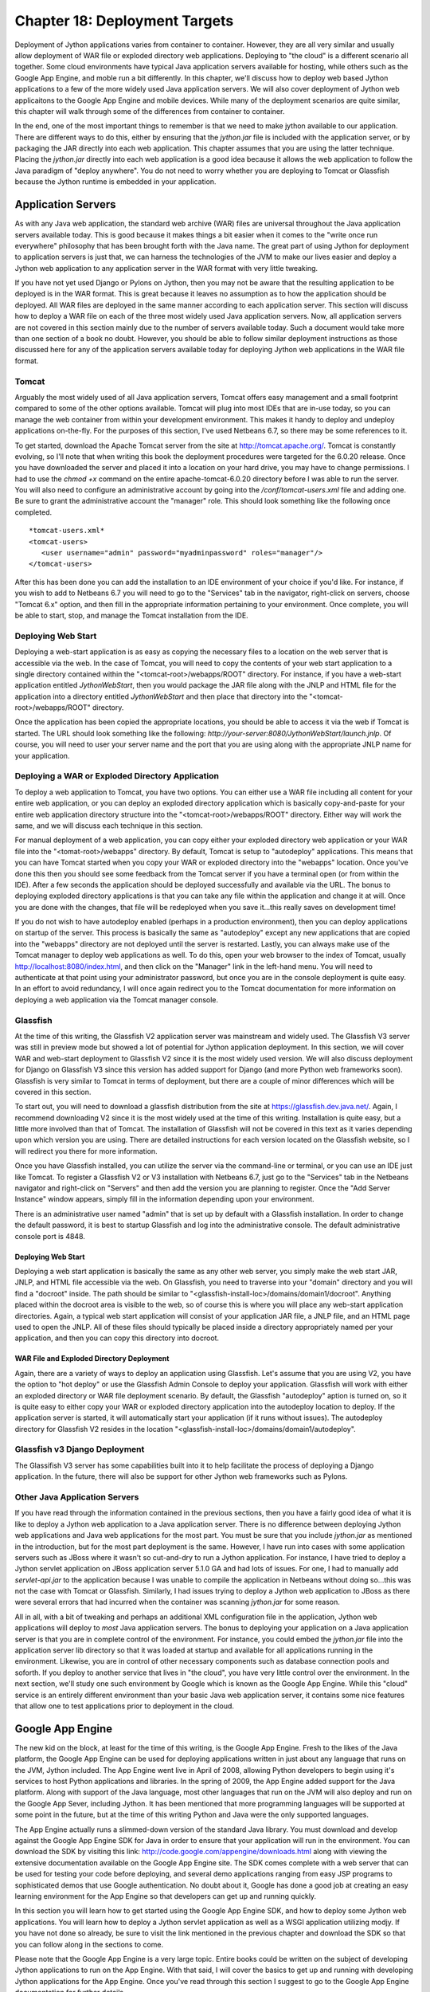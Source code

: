 Chapter 18: Deployment Targets
++++++++++++++++++++++++++++++

Deployment of Jython applications varies from container to container.  However, they are all very similar and usually allow deployment of WAR file or exploded directory web applications.  Deploying to "the cloud" is a different scenario all together.  Some cloud environments have typical Java application servers available for hosting, while others such as the Google App Engine, and moble run a bit differently.  In this chapter, we'll discuss how to deploy web based Jython applications to a few of the more widely used Java application servers.  We will also cover deployment of Jython web applicaitons to the Google App Engine and mobile devices.  While many of the deployment scenarios are quite similar, this chapter will walk through some of the differences from container to container.

In the end, one of the most important things to remember is that we need to make jython available to our application.  There are different ways to do this, either by ensuring that the *jython.jar* file is included with the application server, or by packaging the JAR directly into each web application.  This chapter assumes that you are using the latter technique.  Placing the *jython.jar* directly into each web application is a good idea because it allows the web application to follow the Java paradigm of "deploy anywhere".  You do not need to worry whether you are deploying to Tomcat or Glassfish because the Jython runtime is embedded in your application.


Application Servers
===================

As with any Java web application, the standard web archive (WAR) files are universal throughout the Java application servers available today.  This is good because it makes things a bit easier when it comes to the "write once run everywhere" philosophy that has been brought forth with the Java name.  The great part of using Jython for deployment to application servers is just that, we can harness the technologies of the JVM to make our lives easier and deploy a Jython web application to any application server in the WAR format with very little tweaking.

If you have not yet used Django or Pylons on Jython, then you may not be aware that the resulting application to be deployed is in the WAR format.  This is great because it leaves no assumption as to how the application should be deployed.  All WAR files are deployed in the same manner according to each application server.  This section will discuss how to deploy a WAR file on each of the three most widely used Java application servers.  Now, all application servers are not covered in this section mainly due to the number of servers available today.  Such a document would take more than one section of a book no doubt.  However, you should be able to follow similar deployment instructions as those discussed here for any of the application servers available today for deploying Jython web applications in the WAR file format.

Tomcat
------

Arguably the most widely used of all Java application servers, Tomcat offers easy management and a small footprint compared to some of the other options available.  Tomcat will plug into most IDEs that are in-use today, so you can manage the web container from within your development environment.  This makes it handy to deploy and undeploy applications on-the-fly.  For the purposes of this section, I've used Netbeans 6.7, so there may be some references to it.

To get started, download the Apache Tomcat server from the site at http://tomcat.apache.org/.  Tomcat is constantly evolving, so I'll note that when writing this book the deployment procedures were targeted for the 6.0.20 release.  Once you have downloaded the server and placed it into a location on your hard drive, you may have to change permissions.  I had to use the *chmod +x* command on the entire apache-tomcat-6.0.20 directory before I was able to run the server.  You will also need to configure an administrative account by going into the */conf/tomcat-users.xml* file and adding one.  Be sure to grant the administrative account the "manager" role.  This should look something like the following once completed.
::

    *tomcat-users.xml*
    <tomcat-users>
       <user username="admin" password="myadminpassword" roles="manager"/>
    </tomcat-users>

After this has been done you can add the installation to an IDE environment of your choice if you'd like.  For instance, if you wish to add to Netbeans 6.7 you will need to go to the "Services" tab in the navigator, right-click on servers, choose "Tomcat 6.x" option, and then fill in the appropriate information pertaining to your environment.  Once complete, you will be able to start, stop, and manage the Tomcat installation from the IDE.

Deploying Web Start
-------------------

Deploying a web-start application is as easy as copying the necessary files to a location on the web server that is accessible via the web.  In the case of Tomcat, you will need to copy the contents of your web start application to a single directory contained within the "<tomcat-root>/webapps/ROOT" directory.  For instance, if you have a web-start application entitled *JythonWebStart*, then you would package the JAR file along with the JNLP and HTML file for the application into a directory entitled *JythonWebStart* and then place that directory into the "<tomcat-root>/webapps/ROOT" directory.

Once the application has been copied the appropriate locations, you should be able to access it via the web if Tomcat is started.  The URL should look something like the following: *http://your-server:8080/JythonWebStart/launch.jnlp*.  Of course, you will need to user your server name and the port that you are using along with the appropriate JNLP name for your application.

Deploying a WAR or Exploded Directory Application
-------------------------------------------------

To deploy a web application to Tomcat, you have two options.  You can either use a WAR file including all content for your entire web application, or you can deploy an exploded directory application which is basically copy-and-paste for your entire web application directory structure into the "<tomcat-root>/webapps/ROOT" directory.  Either way will work the same, and we will discuss each technique in this section.

For manual deployment of a web application, you can copy either your exploded directory web application or your WAR file into the "<tomat-root>/webapps" directory.  By default, Tomcat is setup to "autodeploy" applications.  This means that you can have Tomcat started when you copy your WAR or exploded directory into the "webapps" location.  Once you've done this then you should see some feedback from the Tomcat server if you have a terminal open (or from within the IDE).  After a few seconds the application should be deployed successfully and available via the URL.  The bonus to deploying exploded directory applications is that you can take any file within the application and change it at will.  Once you are done with the changes, that file will be redeployed when you save it...this really saves on development time!

If you do not wish to have autodeploy enabled (perhaps in a production environment), then you can deploy applications on startup of the server.  This process is basically the same as "autodeploy" except any new applications that are copied into the "webapps" directory are not deployed until the server is restarted.  Lastly, you can always make use of the Tomcat manager to deploy web applications as well.  To do this, open your web browser to the index of Tomcat, usually http://localhost:8080/index.html, and then click on the "Manager" link in the left-hand menu.  You will need to authenticate at that point using your administrator password, but once you are in the console deployment is quite easy.  In an effort to avoid redundancy, I will once again redirect you to the Tomcat documentation for more information on deploying a web application via the Tomcat manager console.

Glassfish
---------

At the time of this writing, the Glassfish V2 application server was mainstream and widely used.  The Glassfish V3 server was still in preview mode but showed a lot of potential for Jython application deployment.  In this section, we will cover WAR and web-start deployment to Glassfish V2 since it is the most widely used version.  We will also discuss deployment for Django on Glassfish V3 since this version has added support for Django (and more Python web frameworks soon).  Glassfish is very similar to Tomcat in terms of deployment, but there are a couple of minor differences which will be covered in this section.

To start out, you will need to download a glassfish distribution from the site at https://glassfish.dev.java.net/.  Again, I recommend downloading V2 since it is the most widely used at the time of this writing.  Installation is quite easy, but a little more involved than that of Tomcat.  The installation of Glassfish will not be covered in this text as it varies depending upon which version you are using.  There are detailed instructions for each version located on the Glassfish website, so I will redirect you there for more information.

Once you have Glassfish installed, you can utilize the server via the command-line or terminal, or you can use an IDE just like Tomcat.  To register a Glassfish V2 or V3 installation with Netbeans 6.7, just go to the "Services" tab in the Netbeans navigator and right-click on "Servers" and then add the version you are planning to register.  Once the "Add Server Instance" window appears, simply fill in the information depending upon your environment.

There is an administrative user named "admin" that is set up by default with a Glassfish installation.  In order to change the default password, it is best to startup Glassfish and log into the administrative console.  The default administrative console port is 4848.  

Deploying Web Start
~~~~~~~~~~~~~~~~~~~

Deploying a web start application is basically the same as any other web server, you simply make the web start JAR, JNLP, and HTML file accessible via the web.  On Glassfish, you need to traverse into your "domain" directory and you will find a "docroot" inside.  The path should be similar to "<glassfish-install-loc>/domains/domain1/docroot".  Anything placed within the docroot area is visible to the web, so of course this is where you will place any web-start application directories.  Again, a typical web start application will consist of your application JAR file, a JNLP file, and an HTML page used to open the JNLP.  All of these files should typically be placed inside a directory appropriately named per your application, and then you can copy this directory into docroot.

WAR File and Exploded Directory Deployment
~~~~~~~~~~~~~~~~~~~~~~~~~~~~~~~~~~~~~~~~~~

Again, there are a variety of ways to deploy an application using Glassfish.  Let's assume that you are using V2, you have the option to "hot deploy" or use the Glassfish Admin Console to deploy your application.  Glassfish will work with either an exploded directory or WAR file deployment scenario.  By default, the Glassfish "autodeploy" aption is turned on, so it is quite easy to either copy your WAR or exploded directory application into the autodeploy location to deploy.  If the application server is started, it will automatically start your application (if it runs without issues).  The autodeploy directory for Glassfish V2 resides in the location "<glassfish-install-loc>/domains/domain1/autodeploy".

Glassfish v3 Django Deployment
------------------------------

The Glassifish V3 server has some capabilities built into it to help facilitate the process of deploying a Django application.  In the future, there will also be support for other Jython web frameworks such as Pylons.


Other Java Application Servers
------------------------------

If you have read through the information contained in the previous sections, then you have a fairly good idea of what it is like to deploy a Jython web application to a Java application server.  There is no difference between deploying Jython web applications and Java web applications for the most part.  You must be sure that you include *jython.jar* as mentioned in the introduction, but for the most part deployment is the same.  However, I have run into cases with some application servers such as JBoss where it wasn't so cut-and-dry to run a Jython application.  For instance, I have tried to deploy a Jython servlet application on JBoss application server 5.1.0 GA and had lots of issues.  For one, I had to manually add *servlet-api.jar* to the application because I was unable to compile the application in Netbeans without doing so...this was not the case with Tomcat or Glassfish.  Similarly, I had issues trying to deploy a Jython web application to JBoss as there were several errors that had incurred when the container was scanning *jython.jar* for some reason.

All in all, with a bit of tweaking and perhaps an additional XML configuration file in the application, Jython web applications will deploy to *most* Java application servers.  The bonus to deploying your application on a Java application server is that you are in complete control of the environment.  For instance, you could embed the *jython.jar* file into the application server lib directory so that it was loaded at startup and available for all applications running in the environment.  Likewise, you are in control of other necessary components such as database connection pools and soforth.  If you deploy to another service that lives in "the cloud", you have very little control over the environment.  In the next section, we'll study one such environment by Google which is known as the Google App Engine.  While this "cloud" service is an entirely different environment than your basic Java web application server, it contains some nice features that allow one to test applications prior to deployment in the cloud.

Google App Engine
=================

The new kid on the block, at least for the time of this writing, is the Google App Engine.  Fresh to the likes of the Java platform, the Google App Engine can be used for deploying applications written in just about any language that runs on the JVM, Jython included.  The App Engine went live in April of 2008, allowing Python developers to begin using it's services to host Python applications and libraries.  In the spring of 2009, the App Engine added support for the Java platform.  Along with support of the Java language, most other languages that run on the JVM will also deploy and run on the Google App Sever, including Jython.  It has been mentioned that more programming languages will be supported at some point in the future, but at the time of this writing Python and Java were the only supported languages.

The App Engine actually runs a slimmed-down version of the standard Java library.  You must download and develop against the Google App Engine SDK for Java in order to ensure that your application will run in the environment.  You can download the SDK by visiting this link: http://code.google.com/appengine/downloads.html along with viewing the extensive documentation available on the Google App Engine site.  The SDK comes complete with a web server that can be used for testing your code before deploying, and several demo applications ranging from easy JSP programs to sophisticated demos that use Google authentication.  No doubt about it, Google has done a good job at creating an easy learning environment for the App Engine so that developers can get up and running quickly.

In this section you will learn how to get started using the Google App Engine SDK, and how to deploy some Jython web applications.  You will learn how to deploy a Jython servlet application as well as a WSGI application utilizing modjy.  If you have not done so already, be sure to visit the link mentioned in the previous chapter and download the SDK so that you can follow along in the sections to come.

Please note that the Google App Engine is a very large topic.  Entire books could be written on the subject of developing Jython applications to run on the App Engine.  With that said, I will cover the basics to get up and running with developing Jython applications for the App Engine.  Once you've read through this section I suggest to go to the Google App Engine documentation for further details.

Starting with an SDK Demo
-------------------------

We will start by running the demo application known as "guestbook" that comes with the Google App Engine SDK.  This is a very simple Java application that allows one to sign in using an email address and post messages to the screen.  In order to start the SDK web server and run the "guestbook" application, open up a terminal and traverse into the directory where you expanded the Google App Engine .zip file and run the following command:

::
    <app-engine-base-directory>/bin/dev_appserver.sh demos/guestbook/war
    

Of course, if you are running on windows there is a corresponding .bat script for you to run that will start the web server.  Once you've issued the preceeding command it will only take a second or two before the web server starts.  You can then open a browser and traverse to *http://localhost:8080* to invoke the "guestbook" application.  This is a basic JSP-based Java web application, but we can deloy a Jython application and use it in the same manner as we will see in a few moments.  You can stop the web server by pressing "CNTRL+C".

Working with a Project
----------------------

A particular project directory structure must be followed when developing an application for the App Engine.  Eclipse has a plugin that makes it easy to generate Google App Engine projects and deploy them to the App Engine.  If interested in making use of the plugin, please visit http://code.google.com/appengine/docs/java/tools/eclipse.html to read more information and download the plugin.  In this text we will not be using Eclipse, but rather, we will make use of Netbeans 6.7 to develop a simple Jython servlet application to deploy on the App Engine.  Netbeans also has an App Engine plugin that is available on the Kenai site appropriately named *nbappengine* (http://kenai.com/projects/nbappengine).  You can either download and install the plugin according to the directions on the project website, or simply create a new Netbeans project and make use of the template provided with the App Engine SDK (<app-engine-base-directory/demos/new_project_template) to create your project directory structure.  For the purposes of this tutorial, we will make use of the *nbappengine* plugin.

In order to install the *nbappengine* plugin, you add the 'App Engine' update center to the Netbeans plugin center by choosing the *Settings* tab and adding the update center using http://deadlock.netbeans.org/hudson/job/nbappengine/lastSuccessfulBuild/artifact/build/updates/updates.xml.gz as the URL.  Once you've added the new update center you can select the *Available Plugins* tab and add all of the plugins in the "Google App Engine" category then choose *Install*.  After doing so, you can add the "App Engine" as a server in your Netbeans environment using the "Services" tab.  To add the server, point to the base directory of your Google App Engine SDK.  Once you have added the App Engine server to Netbeans then it will become an available deployment option for your web applications.

Create a new Java web project and name it *JythonGAE*.  For the deployment server, choose "Google App Engine", and you will notice that when your web application is created an additional file will be created within the *WEB-INF* directory named *appengine-web.xml*.  This is the Google App Engine configuration file for the JythonGAE application.  At this point we will need to create a couple of additional directories within our WEB-INF project directory.  We should create a *lib* directory and place *jython.jar* and *appengine-api-1.0-sdk-1.2.2.jar* into the directory.  Note that the App Engine JAR may be named differently according to the version that you are using.  We should now have a directory structure that resembles the following:

JythonGAE
    WEB-INF
        lib
            jython.jar
            appengine-api-1.0-sdk-1.2.2.jar
        appengine-web.xml
        web.xml


Now that we have the applicaton set up, it is time to begin building the actual logic.  We will need to ensure that the *PyServlet* class is initialized at startup and that all files ending in *.py* are passed to it.  As we've seen in chapter 13, this is done in the *web.xml* deployment descriptor.

::

    <?xml version="1.0" encoding="ISO-8859-1"?>
    <!DOCTYPE web-app
         PUBLIC "-//Sun Microsystems, Inc.//DTD Web Application 2.3//EN"
        "http://java.sun.com/dtd/web-app_2_3.dtd">
    <web-app>
    
      <display-name>modjy demo application</display-name>
      <description>
         modjy WSGI demo application
      </description>
      
      <servlet>
        <servlet-name>PyServlet</servlet-name>
         <servlet-class>org.python.util.PyServlet</servlet-class>
        <init-param>
          <param-name>python.home</param-name>
          <param-value>/Applications/jython/jython2.5.0/</param-value>
        </init-param>
        
        <load-on-startup>1</load-on-startup>
      </servlet>
      
      <servlet-mapping>
        <servlet-name>PyServlet</servlet-name>
        <url-pattern>*.py</url-pattern>
      </servlet-mapping>
      
        </web-app>


The next piece of the puzzle is the actual code.  In this example, we'll make use of the same example that was used in chapter 13 with JSP and Jython.  The code below sets up two Jython servlets that perform some mathematical logic, and a JSP to display the results.

::

    *add_numbers.py*
    import javax
    class add_numbers(javax.servlet.http.HttpServlet):
        def doGet(self, request, response):
            self.doPost(request, response)
        def doPost(self, request, response):
            x = request.getParameter("x")
            y = request.getParameter("y")
            if not x or not y:
                sum = "<font color='red'>You must place numbers in each value box</font>"
            else:
                try:
                    sum = int(x) + int(y)
                except ValueError, e:
                    sum = "<font color='red'>You must place numbers only in each value box</font>"
            request.setAttribute("sum", sum)
            dispatcher = request.getRequestDispatcher("testJython.jsp")
            dispatcher.forward(request, response)
            
    *add_to_page.py*
    import java, javax, sys

    class add_to_page(javax.servlet.http.HttpServlet):
        def doGet(self, request, response):
            self.doPost(request, response)
            
        def doPost(self, request, response):
            addtext = request.getParameter("p")
            if not addtext:
                addtext = ""
                
            request.setAttribute("page_text", addtext)
            dispatcher = request.getRequestDispatcher("testJython.jsp")
            dispatcher.forward(request, response)
            
    *testjython.jsp*
    
    <%@page contentType="text/html" pageEncoding="UTF-8"%>
    <!DOCTYPE HTML PUBLIC "-//W3C//DTD HTML 4.01 Transitional//EN"
        "http://www.w3.org/TR/html4/loose.dtd">
    <%@ taglib prefix="c" uri="http://java.sun.com/jstl/core" %>
    
    <html>
        <head>
            <meta http-equiv="Content-Type" content="text/html; charset=UTF-8">
            <title>Jython JSP Test</title>
        </head>
        <body>
            <form method="GET" action="add_to_page.py">
                <input type="text" name="p">
                <input type="submit">
            </form>
            <br/>
                <p>${page_text}</p>
            <br/>
            <form method="GET" action="add_numbers.py">
                <input type="text" name="x">
                +
                <input type="text" name="y">
                =
                ${sum}
                <br/>
                <input type="submit" title="Add Numbers">
            </form>
        </body>
    </html>


That's it, now you can deploy the application to your Tomcat environment and it should run without any issues.  You can also choose to deploy to the Google App Engine SDK web server to test for compatability.


Deploy Modjy to GAE
-------------------

We can easily deploy WSGI applications using Jython's modjy API as well.  To do so, you need to add an archive of the Jython *Lib* directory to your WEB-INF project directory.  According to the modjy website, you need to obtain the source for Jython, then zip the *Lib* directory and place it into another directory along with a file that will act as a pointer to the zip archive.  The modjy site names the directory *python-lib* and names the pointer file *all.pth*.  This pointer file can be named anything as long as the suffix is *.pth*.  Inside the pointer file you need to explicitly name the zip archive that you had created for the *Lib* directory contents.  Let's assume you named it lib.zip, in this case we will put the text "lib.zip" without the quotes into the *.pth* file.  Now if we add the modjy *demo_app.py* demonstration application to the project then our directory structure should look as follows:

modjy_app
    demo_app.py
    WEB-INF
        lib
            jython.jar
            appengine-api-1.0-sdk-1.2.2.jar
        python-lib
            lib.zip
            all.pth
   
Now if we run the application using Tomcat it should run as expected.  Likewise, we can run it using the Google App Engine SDK web server and it should provide the expected results.

Summary
-------

The Google App Engine is certainly an important deployment target for Jython.  Google offers free hosting for smaller applications, and they also base account pricing on bandwidth.  No doubt that it is a good way to put up a small site, and possibly build on it later.  Most importantly, you can deploy Django, Pylons, and other applications via Jython to the App Engine by setting up your App Engine applications like the examples I had shown in this chapter.


Mobile
======

Conclusion
==========
